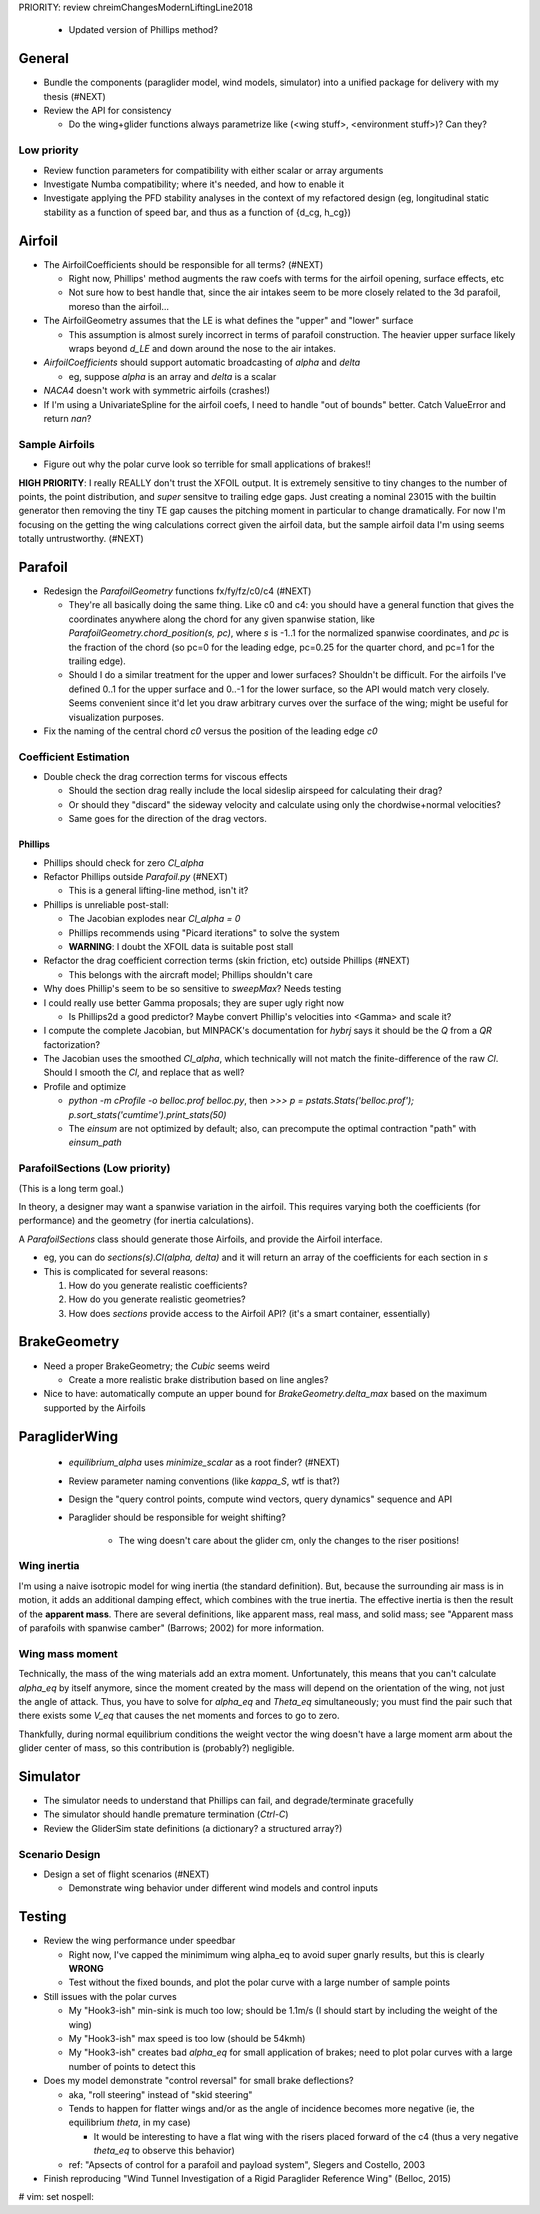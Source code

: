 PRIORITY: review chreimChangesModernLiftingLine2018

 * Updated version of Phillips method?


General
=======

* Bundle the components (paraglider model, wind models, simulator) into
  a unified package for delivery with my thesis (#NEXT)

* Review the API for consistency

  * Do the wing+glider functions always parametrize like (<wing stuff>,
    <environment stuff>)? Can they?


Low priority
------------

* Review function parameters for compatibility with either scalar or array
  arguments

* Investigate Numba compatibility; where it's needed, and how to enable it

* Investigate applying the PFD stability analyses in the context of my
  refactored design (eg, longitudinal static stability as a function of speed
  bar, and thus as a function of {d_cg, h_cg})


Airfoil
=======

* The AirfoilCoefficients should be responsible for all terms? (#NEXT)

  * Right now, Phillips' method augments the raw coefs with terms for the
    airfoil opening, surface effects, etc

  * Not sure how to best handle that, since the air intakes seem to be more
    closely related to the 3d parafoil, moreso than the airfoil...

* The AirfoilGeometry assumes that the LE is what defines the "upper" and
  "lower" surface

  * This assumption is almost surely incorrect in terms of parafoil
    construction. The heavier upper surface likely wraps beyond `d_LE` and
    down around the nose to the air intakes.

* `AirfoilCoefficients` should support automatic broadcasting of `alpha` and
  `delta`

  * eg, suppose `alpha` is an array and `delta` is a scalar

* `NACA4` doesn't work with symmetric airfoils (crashes!)

* If I'm using a UnivariateSpline for the airfoil coefs, I need to handle "out
  of bounds" better. Catch ValueError and return `nan`?


Sample Airfoils
---------------

* Figure out why the polar curve look so terrible for small applications of
  brakes!!

**HIGH PRIORITY**: I really REALLY don't trust the XFOIL output. It is
extremely sensitive to tiny changes to the number of points, the point
distribution, and *super* sensitve to trailing edge gaps. Just creating
a nominal 23015 with the builtin generator then removing the tiny TE gap
causes the pitching moment in particular to change dramatically. For now I'm
focusing on the getting the wing calculations correct given the airfoil data,
but the sample airfoil data I'm using seems totally untrustworthy.  (#NEXT)


Parafoil
========

* Redesign the `ParafoilGeometry` functions fx/fy/fz/c0/c4 (#NEXT)

  * They're all basically doing the same thing. Like c0 and c4: you should
    have a general function that gives the coordinates anywhere along the
    chord for any given spanwise station, like
    `ParafoilGeometry.chord_position(s, pc)`, where `s` is -1..1 for the
    normalized spanwise coordinates, and `pc` is the fraction of the chord (so
    pc=0 for the leading edge, pc=0.25 for the quarter chord, and pc=1 for the
    trailing edge).

  * Should I do a similar treatment for the upper and lower surfaces?
    Shouldn't be difficult. For the airfoils I've defined 0..1 for the upper
    surface and 0..-1 for the lower surface, so the API would match very
    closely. Seems convenient since it'd let you draw arbitrary curves over
    the surface of the wing; might be useful for visualization purposes.

* Fix the naming of the central chord `c0` versus the position of the leading
  edge `c0`


Coefficient Estimation
----------------------

* Double check the drag correction terms for viscous effects

  * Should the section drag really include the local sideslip airspeed for
    calculating their drag?

  * Or should they "discard" the sideway velocity and calculate using only the
    chordwise+normal velocities?

  * Same goes for the direction of the drag vectors.


Phillips
^^^^^^^^

* Phillips should check for zero `Cl_alpha`

* Refactor Phillips outside `Parafoil.py` (#NEXT)

  * This is a general lifting-line method, isn't it?

* Phillips is unreliable post-stall:

  * The Jacobian explodes near `Cl_alpha = 0`

  * Phillips recommends using "Picard iterations" to solve the system

  * **WARNING**: I doubt the XFOIL data is suitable post stall

* Refactor the drag coefficient correction terms (skin friction, etc) outside
  Phillips (#NEXT)

  * This belongs with the aircraft model; Phillips shouldn't care

* Why does Phillip's seem to be so sensitive to `sweepMax`? Needs testing

* I could really use better Gamma proposals; they are super ugly right now

  * Is Phillips2d a good predictor? Maybe convert Phillip's velocities into
    <Gamma> and scale it?

* I compute the complete Jacobian, but MINPACK's documentation for `hybrj`
  says it should be the `Q` from a `QR` factorization?

* The Jacobian uses the smoothed `Cl_alpha`, which technically will not match
  the finite-difference of the raw `Cl`. Should I smooth the `Cl`, and
  replace that as well?

* Profile and optimize

  * `python -m cProfile -o belloc.prof belloc.py`, then `>>>
    p = pstats.Stats('belloc.prof');
    p.sort_stats('cumtime').print_stats(50)`

  * The `einsum` are not optimized by default; also, can precompute the
    optimal contraction "path" with `einsum_path`


ParafoilSections (Low priority)
-------------------------------

(This is a long term goal.)

In theory, a designer may want a spanwise variation in the airfoil. This
requires varying both the coefficients (for performance) and the geometry (for
inertia calculations).

A `ParafoilSections` class should generate those Airfoils, and provide the
Airfoil interface.

* eg, you can do `sections(s).Cl(alpha, delta)` and it will return an array of
  the coefficients for each section in `s`

* This is complicated for several reasons:

  1. How do you generate realistic coefficients?

  2. How do you generate realistic geometries?

  3. How does `sections` provide access to the Airfoil API? (it's a smart
     container, essentially)


BrakeGeometry
=============

* Need a proper BrakeGeometry; the `Cubic` seems weird

  * Create a more realistic brake distribution based on line angles?

* Nice to have: automatically compute an upper bound for
  `BrakeGeometry.delta_max` based on the maximum supported by the Airfoils

ParagliderWing
==============

 * `equilibrium_alpha` uses `minimize_scalar` as a root finder? (#NEXT)

 * Review parameter naming conventions (like `kappa_S`, wtf is that?)

 * Design the "query control points, compute wind vectors, query dynamics"
   sequence and API

 * Paraglider should be responsible for weight shifting?

    * The wing doesn't care about the glider cm, only the changes to the riser
      positions!


Wing inertia
------------

I'm using a naive isotropic model for wing inertia (the standard definition).
But, because the surrounding air mass is in motion, it adds an additional
damping effect, which combines with the true inertia. The effective inertia is
then the result of the **apparent mass**. There are several definitions, like
apparent mass, real mass, and solid mass; see "Apparent mass of parafoils with
spanwise camber" (Barrows; 2002) for more information.


Wing mass moment
----------------

Technically, the mass of the wing materials add an extra moment.
Unfortunately, this means that you can't calculate `alpha_eq` by itself
anymore, since the moment created by the mass will depend on the orientation
of the wing, not just the angle of attack. Thus, you have to solve for
`alpha_eq` and `Theta_eq` simultaneously; you must find the pair such that
there exists some `V_eq` that causes the net moments and forces to go to zero.

Thankfully, during normal equilibrium conditions the weight vector the wing
doesn't have a large moment arm about the glider center of mass, so this
contribution is (probably?) negligible.


Simulator
=========

* The simulator needs to understand that Phillips can fail, and
  degrade/terminate gracefully

* The simulator should handle premature termination (`Ctrl-C`)

* Review the GliderSim state definitions (a dictionary? a structured array?)


Scenario Design
---------------

* Design a set of flight scenarios (#NEXT)

  * Demonstrate wing behavior under different wind models and control inputs


Testing
=======

* Review the wing performance under speedbar

  * Right now, I've capped the minimimum wing alpha_eq to avoid super gnarly
    results, but this is clearly **WRONG**

  * Test without the fixed bounds, and plot the polar curve with a large
    number of sample points

* Still issues with the polar curves

  * My "Hook3-ish" min-sink is much too low; should be 1.1m/s (I should start
    by including the weight of the wing)

  * My "Hook3-ish" max speed is too low (should be 54kmh)

  * My "Hook3-ish" creates bad `alpha_eq` for small application of brakes;
    need to plot polar curves with a large number of points to detect this

* Does my model demonstrate "control reversal" for small brake deflections?

  * aka, "roll steering" instead of "skid steering"

  * Tends to happen for flatter wings and/or as the angle of incidence becomes
    more negative (ie, the equilibrium `theta`, in my case)

    * It would be interesting to have a flat wing with the risers placed
      forward of the c4 (thus a very negative `theta_eq` to observe this
      behavior)

  * ref: "Apsects of control for a parafoil and payload system", Slegers and
    Costello, 2003

* Finish reproducing "Wind Tunnel Investigation of a Rigid Paraglider
  Reference Wing" (Belloc, 2015)


# vim: set nospell:
